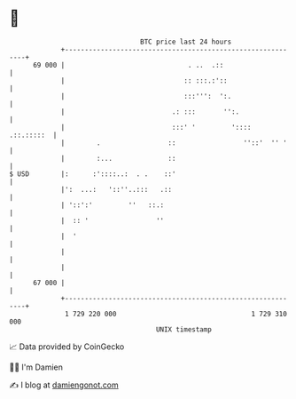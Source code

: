 * 👋

#+begin_example
                                    BTC price last 24 hours                    
                +------------------------------------------------------------+ 
         69 000 |                               . ..  .::                    | 
                |                              :: :::.:'::                   | 
                |                              :::''':  ':.                  | 
                |                           .: :::       '':.                | 
                |                           :::' '         '::::  .::.:::::  | 
                |        .                 ::                 ''::'  '' '    | 
                |        :...              ::                                | 
   $ USD        |:      :'::::..:  . .    ::'                                | 
                |':  ...:   '::''..:::   .::                                 | 
                | '::':'         ''   ::.:                                   | 
                |  :: '                 ''                                   | 
                |  '                                                         | 
                |                                                            | 
                |                                                            | 
         67 000 |                                                            | 
                +------------------------------------------------------------+ 
                 1 729 220 000                                  1 729 310 000  
                                        UNIX timestamp                         
#+end_example
📈 Data provided by CoinGecko

🧑‍💻 I'm Damien

✍️ I blog at [[https://www.damiengonot.com][damiengonot.com]]
